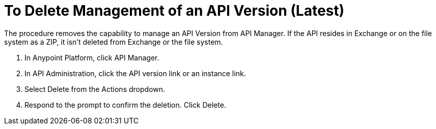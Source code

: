 = To Delete Management of an API Version (Latest)

The procedure removes the capability to manage an API Version from API Manager. If the API resides in Exchange or on the file system as a ZIP, it isn't deleted from Exchange or the file system.

. In Anypoint Platform, click API Manager.
. In API Administration, click the API version link or an instance link.
. Select Delete from the Actions dropdown.
+
. Respond to the prompt to confirm the deletion. Click Delete.

